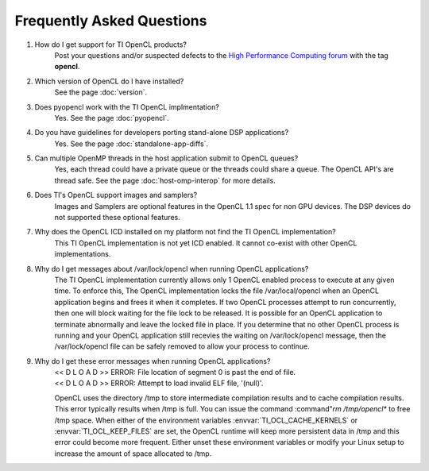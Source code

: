 ***********************************************
Frequently Asked Questions
***********************************************

#. How do I get support for TI OpenCL products?
    Post your questions and/or suspected defects to the 
    `High Performance Computing forum <http://e2e.ti.com/support/applications/high-performance-computing/f/952.aspx>`_ with the tag **opencl**.

#. Which version of OpenCL do I have installed?
    See the page :doc:`version`.

#. Does pyopencl work with the TI OpenCL implmentation?
    Yes. See the page :doc:`pyopencl`.

#. Do you have guidelines for developers porting stand-alone DSP applications?
    Yes. See the page :doc:`standalone-app-diffs`.

#. Can multiple OpenMP threads in the host application submit to OpenCL queues?
    Yes, each thread could have a private queue or the threads could share a
    queue.  The OpenCL API's are thread safe. See the page :doc:`host-omp-interop`
    for more details.

#. Does TI's OpenCL support images and samplers?
    Images and Samplers are optional features in the OpenCL 1.1 spec for non GPU
    devices.  The DSP devices do not supported these optional features.

#. Why does the OpenCL ICD installed on my platform not find the TI OpenCL implementation?
    This TI OpenCL implementation is not yet ICD enabled. It cannot co-exist with 
    other OpenCL implementations.

#. Why do I get messages about /var/lock/opencl when running OpenCL applications?
    The TI OpenCL implementation currently allows only 1 OpenCL enabled process
    to execute at any given time.  To enforce this,  The OpenCL implementation
    locks the file /var/local/opencl when an OpenCL application begins and
    frees it when it completes.  If two OpenCL processes attempt to run
    concurrently, then one will block waiting for the file lock to be released.
    It is possible for an OpenCL application to terminate abnormally and leave
    the locked file in place.  If you determine that no other OpenCL process is
    running and your OpenCL application still recevies the waiting on
    /var/lock/opencl message, then the /var/lock/opencl file can be safely
    removed to allow your process to continue. 

#. Why do I get these error messages when running OpenCL applications?
    | << D L O A D >> ERROR: File location of segment 0 is past the end of file.
    | << D L O A D >> ERROR: Attempt to load invalid ELF file, '(null)'.

    OpenCL uses the directory /tmp to store intermediate compilation results
    and to cache compilation results.  This error typically results when /tmp
    is full.  You can issue the command :command"`rm /tmp/opencl*` to free /tmp
    space.  When either of the environment variables :envvar:`TI_OCL_CACHE_KERNELS` or
    :envvar:`TI_OCL_KEEP_FILES` are set, the OpenCL runtime will keep more persistent
    data in /tmp and this error could become more frequent.  Either unset these
    environment variables or modify your Linux setup to increase the amount of
    space allocated to /tmp.

